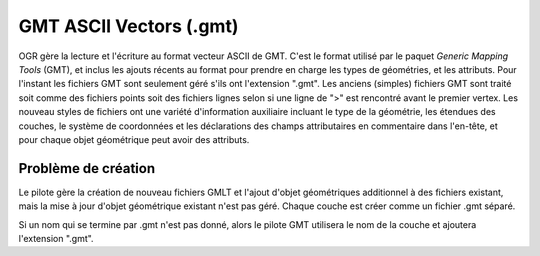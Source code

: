 .. _`gdal.ogr.formats.gmt`:

=========================
GMT ASCII Vectors (.gmt)
=========================

OGR gère la lecture et l'écriture  au format vecteur ASCII de GMT. C'est le 
format utilisé par le paquet *Generic Mapping Tools* (GMT), et inclus les 
ajouts récents au format pour prendre en charge les types de géométries, et les 
attributs. Pour l'instant les fichiers GMT sont seulement géré s'ils ont 
l'extension ".gmt". Les anciens (simples) fichiers GMT sont traité soit comme 
des fichiers points soit des fichiers lignes selon si une ligne de ">" est 
rencontré avant le premier vertex. Les nouveau styles de fichiers ont une 
variété d'information auxiliaire incluant le type de la géométrie, les étendues 
des couches, le système de coordonnées et les déclarations des champs 
attributaires en commentaire dans l'en-tête, et pour chaque objet géométrique 
peut avoir des attributs.

Problème de création
=====================

Le pilote gère la création de nouveau fichiers GMLT et l'ajout d'objet 
géométriques additionnel à des fichiers existant, mais la mise à jour d'objet 
géométrique existant n'est pas géré. Chaque couche est créer comme un fichier 
.gmt séparé.

Si un nom qui se termine par .gmt n'est pas donné, alors le pilote GMT utilisera 
le nom de la couche et ajoutera l'extension ".gmt".

.. yjacolin at free.fr, Yves Jacolin - 2014/12/16 (trunk 28156)